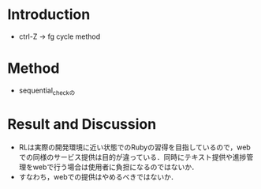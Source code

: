 * Introduction
  - ctrl-Z -> fg cycle method
* Method
  - sequential_checkの
* Result and Discussion
  - RLは実際の開発環境に近い状態でのRubyの習得を目指しているので，webでの同様のサービス提供は目的が違っている．同時にテキスト提供や進捗管理をwebで行う場合は使用者に負担になるのではないか．
  - すなわち，webでの提供はやめるべきではないか．
